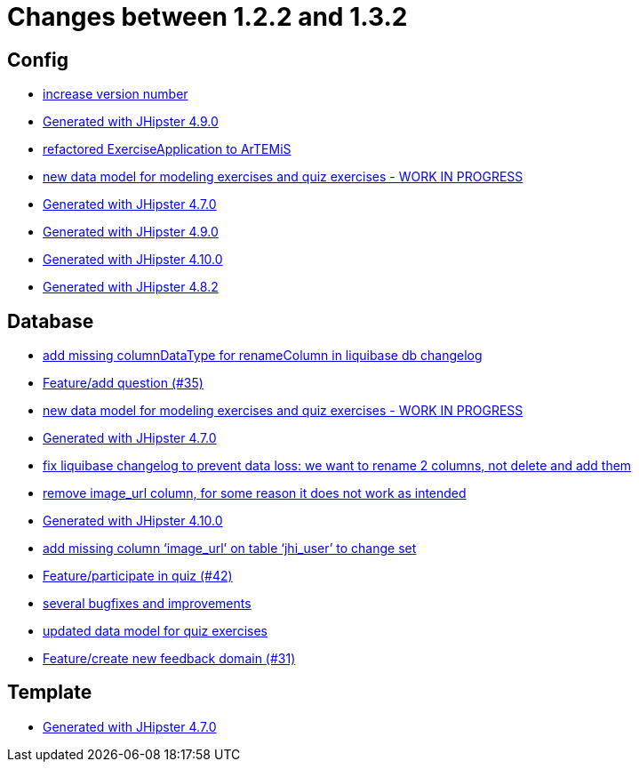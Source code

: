 = Changes between 1.2.2 and 1.3.2

== Config

* link:https://www.github.com/ls1intum/Artemis/commit/b0bce69005bcc4cea8f83dd436986ab1366bfef6[increase version number]
* link:https://www.github.com/ls1intum/Artemis/commit/0c8455f9794f4d19815902211dd754be11a843eb[Generated with JHipster 4.9.0]
* link:https://www.github.com/ls1intum/Artemis/commit/f5473e8de00acf3a6921913f01cacbef54d155aa[refactored ExerciseApplication to ArTEMiS]
* link:https://www.github.com/ls1intum/Artemis/commit/50ec528b5355a42e92e3c3ecafd8e0ed87f1ccf2[new data model for modeling exercises and quiz exercises - WORK IN PROGRESS]
* link:https://www.github.com/ls1intum/Artemis/commit/b5bcc5024eaacbbae26eb53d83f3e505a3b24001[Generated with JHipster 4.7.0]
* link:https://www.github.com/ls1intum/Artemis/commit/69ba220c8bee005c23e78957f3e7155f4ea615f5[Generated with JHipster 4.9.0]
* link:https://www.github.com/ls1intum/Artemis/commit/8a17af71612b821e11cab0fb33a595a366afd4fb[Generated with JHipster 4.10.0]
* link:https://www.github.com/ls1intum/Artemis/commit/52c6b23fc6c354970158c225668d941868053091[Generated with JHipster 4.8.2]


== Database

* link:https://www.github.com/ls1intum/Artemis/commit/abf51855b830439d83d35aaed800adfa2ff7d8b4[add missing columnDataType for renameColumn in liquibase db changelog]
* link:https://www.github.com/ls1intum/Artemis/commit/687955f15672ced44ae934a7483f68622edd7061[Feature/add question (#35)]
* link:https://www.github.com/ls1intum/Artemis/commit/50ec528b5355a42e92e3c3ecafd8e0ed87f1ccf2[new data model for modeling exercises and quiz exercises - WORK IN PROGRESS]
* link:https://www.github.com/ls1intum/Artemis/commit/b5bcc5024eaacbbae26eb53d83f3e505a3b24001[Generated with JHipster 4.7.0]
* link:https://www.github.com/ls1intum/Artemis/commit/dddbd8c676bc85e79194d1e69ba318217e064e0d[fix liquibase changelog to prevent data loss: we want to rename 2 columns, not delete and add them]
* link:https://www.github.com/ls1intum/Artemis/commit/ad01e62a9c8f70087810bfeef90ddc30c1268e4f[remove image_url column, for some reason it does not work as intended]
* link:https://www.github.com/ls1intum/Artemis/commit/8a17af71612b821e11cab0fb33a595a366afd4fb[Generated with JHipster 4.10.0]
* link:https://www.github.com/ls1intum/Artemis/commit/998564399d04e2ced44d0c13a5fccc0bf3c54796[add missing column ‘image_url’ on table ‘jhi_user’ to change set]
* link:https://www.github.com/ls1intum/Artemis/commit/aced7afe9eea37131bf4118dfc612f891df67a4f[Feature/participate in quiz (#42)]
* link:https://www.github.com/ls1intum/Artemis/commit/bb2759cafc5f8b6be798c80734cfaed090b6645a[several bugfixes and improvements]
* link:https://www.github.com/ls1intum/Artemis/commit/4fdb1ad77292e8b27ceee579ffcb58f307c0186a[updated data model for quiz exercises]
* link:https://www.github.com/ls1intum/Artemis/commit/0dc24ec2738a3d9af33f43c0197d6363e2692ad6[Feature/create new feedback domain (#31)]


== Template

* link:https://www.github.com/ls1intum/Artemis/commit/b5bcc5024eaacbbae26eb53d83f3e505a3b24001[Generated with JHipster 4.7.0]


